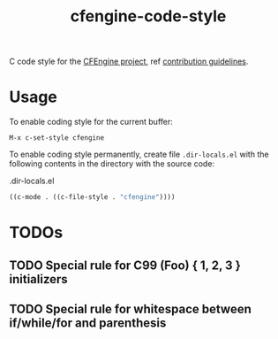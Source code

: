 #+Title: cfengine-code-style

C code style for the [[https://github.com/cfengine/core][CFEngine project]], ref [[https://github.com/cfengine/core/blob/master/CONTRIBUTING.md][contribution guidelines]].

* Usage

To enable coding style for the current buffer:

#+begin_example
  M-x c-set-style cfengine
#+end_example

To enable coding style permanently, create file =.dir-locals.el= with the
following contents in the directory with the source code:

#+caption: .dir-locals.el
#+begin_src emacs-lisp
  ((c-mode . ((c-file-style . "cfengine"))))
#+end_src

* TODOs

** TODO Special rule for C99 (Foo) { 1, 2, 3 } initializers
** TODO Special rule for whitespace between if/while/for and parenthesis

